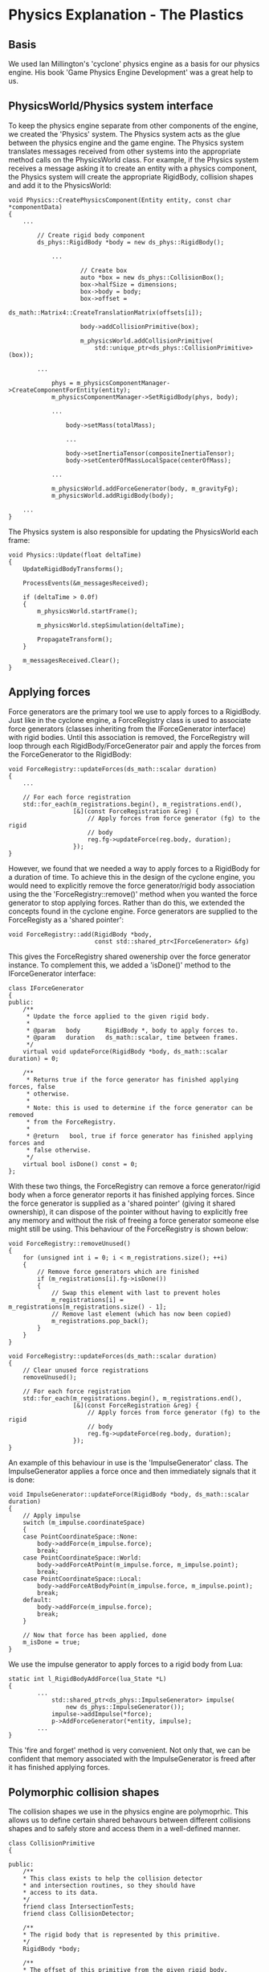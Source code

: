 * Physics Explanation - The Plastics

** Basis

We used Ian Millington's 'cyclone' physics engine as a basis for our physics
engine. His book 'Game Physics Engine Development' was a great help to us.

** PhysicsWorld/Physics system interface

To keep the physics engine separate from other components of the engine, we
created the 'Physics' system. The Physics system acts as the glue between the
physics engine and the game engine. The Physics system translates messages
received from other systems into the appropriate method calls on the
PhysicsWorld class. For example, if the Physics system receives a message asking
it to create an entity with a physics component, the Physics system will create
the appropriate RigidBody, collision shapes and add it to the PhysicsWorld:

#+NAME: Physics.cpp
#+BEGIN_SRC c++
void Physics::CreatePhysicsComponent(Entity entity, const char *componentData)
{
    ...

        // Create rigid body component
        ds_phys::RigidBody *body = new ds_phys::RigidBody();

            ...

                    // Create box
                    auto *box = new ds_phys::CollisionBox();
                    box->halfSize = dimensions;
                    box->body = body;
                    box->offset =
                        ds_math::Matrix4::CreateTranslationMatrix(offsets[i]);

                    body->addCollisionPrimitive(box);

                    m_physicsWorld.addCollisionPrimitive(
                        std::unique_ptr<ds_phys::CollisionPrimitive>(box));

        ...

            phys = m_physicsComponentManager->CreateComponentForEntity(entity);
            m_physicsComponentManager->SetRigidBody(phys, body);

            ...

                body->setMass(totalMass);

                ...

                body->setInertiaTensor(compositeInertiaTensor);
                body->setCenterOfMassLocalSpace(centerOfMass);

            ...

            m_physicsWorld.addForceGenerator(body, m_gravityFg);
            m_physicsWorld.addRigidBody(body);

    ...
}
#+END_SRC

The Physics system is also responsible for updating the PhysicsWorld each frame:

#+NAME: Physics.cpp
#+BEGIN_SRC c++
void Physics::Update(float deltaTime)
{
    UpdateRigidBodyTransforms();

    ProcessEvents(&m_messagesReceived);

    if (deltaTime > 0.0f)
    {
        m_physicsWorld.startFrame();

        m_physicsWorld.stepSimulation(deltaTime);

        PropagateTransform();
    }

    m_messagesReceived.Clear();
}
#+END_SRC

** Applying forces

Force generators are the primary tool we use to apply forces to a RigidBody.
Just like in the cyclone engine, a ForceRegistry class is used to associate
force generators (classes inheriting from the IForceGenerator interface) with
rigid bodies. Until this association is removed, the ForceRegistry will loop
through each RigidBody/ForceGenerator pair and apply the forces from the
ForceGenerator to the RigidBody:


#+NAME: ForceGenerator.h
#+BEGIN_SRC c++
void ForceRegistry::updateForces(ds_math::scalar duration)
{
    ...

    // For each force registration
    std::for_each(m_registrations.begin(), m_registrations.end(),
                  [&](const ForceRegistration &reg) {
                      // Apply forces from force generator (fg) to the rigid
                      // body
                      reg.fg->updateForce(reg.body, duration);
                  });
}
#+END_SRC

However, we found that we needed a way to apply forces to a RigidBody for a
duration of time. To achieve this in the design of the cyclone engine, you would
need to explicitly remove the force generator/rigid body association using the
the 'ForceRegistry::remove()' method when you wanted the force generator to stop
applying forces. Rather than do this, we extended the concepts found in the
cyclone engine. Force generators are supplied to the ForceRegisty as a
'shared pointer':


#+NAME: ForceGenerator.cpp
#+BEGIN_SRC c++
void ForceRegistry::add(RigidBody *body,
                        const std::shared_ptr<IForceGenerator> &fg)
#+END_SRC

This gives the ForceRegistry shared owenership over the force generator
instance. To complement this, we added a 'isDone()' method to the
IForceGenerator interface:

#+NAME: ForceGenerator.h
#+BEGIN_SRC c++
class IForceGenerator
{
public:
    /**
     * Update the force applied to the given rigid body.
     *
     * @param   body       RigidBody *, body to apply forces to.
     * @param   duration   ds_math::scalar, time between frames.
     */
    virtual void updateForce(RigidBody *body, ds_math::scalar duration) = 0;

    /**
     * Returns true if the force generator has finished applying forces, false
     * otherwise.
     *
     * Note: this is used to determine if the force generator can be removed
     * from the ForceRegistry.
     *
     * @return   bool, true if force generator has finished applying forces and
     * false otherwise.
     */
    virtual bool isDone() const = 0;
};
#+END_SRC

With these two things, the ForceRegistry can remove a force generator/rigid body
when a force generator reports it has finished applying forces. Since the force
generator is supplied as a 'shared pointer' (giving it shared ownership), it can
dispose of the pointer without having to explicitly free any memory and without
the risk of freeing a force generator someone else might still be using. This
behaviour of the ForceRegistry is shown below:

#+NAME: ForceGenerator.cpp
#+BEGIN_SRC c++
void ForceRegistry::removeUnused()
{
    for (unsigned int i = 0; i < m_registrations.size(); ++i)
    {
        // Remove force generators which are finished
        if (m_registrations[i].fg->isDone())
        {
            // Swap this element with last to prevent holes
            m_registrations[i] = m_registrations[m_registrations.size() - 1];
            // Remove last element (which has now been copied)
            m_registrations.pop_back();
        }
    }
}
#+END_SRC

#+NAME: ForceGenerator.cpp
#+BEGIN_SRC c++
void ForceRegistry::updateForces(ds_math::scalar duration)
{
    // Clear unused force registrations
    removeUnused();

    // For each force registration
    std::for_each(m_registrations.begin(), m_registrations.end(),
                  [&](const ForceRegistration &reg) {
                      // Apply forces from force generator (fg) to the rigid
                      // body
                      reg.fg->updateForce(reg.body, duration);
                  });
}
#+END_SRC

An example of this behaviour in use is the 'ImpulseGenerator' class. The
ImpulseGenerator applies a force once and then immediately signals that it is
done:


#+NAME: ForceGenerator.cpp
#+BEGIN_SRC c++
void ImpulseGenerator::updateForce(RigidBody *body, ds_math::scalar duration)
{
    // Apply impulse
    switch (m_impulse.coordinateSpace)
    {
    case PointCoordinateSpace::None:
        body->addForce(m_impulse.force);
        break;
    case PointCoordinateSpace::World:
        body->addForceAtPoint(m_impulse.force, m_impulse.point);
        break;
    case PointCoordinateSpace::Local:
        body->addForceAtBodyPoint(m_impulse.force, m_impulse.point);
        break;
    default:
        body->addForce(m_impulse.force);
        break;
    }

    // Now that force has been applied, done
    m_isDone = true;
}
#+END_SRC

We use the impulse generator to apply forces to a rigid body from Lua:

#+NAME: LuaMathAPI.cpp
#+BEGIN_SRC c++
  static int l_RigidBodyAddForce(lua_State *L)
  {
          ...
              std::shared_ptr<ds_phys::ImpulseGenerator> impulse(
                  new ds_phys::ImpulseGenerator());
              impulse->addImpulse(*force);
              p->AddForceGenerator(*entity, impulse);
          ...
  }
#+END_SRC

This 'fire and forget' method is very convenient. Not only that, we can be
confident that memory associated with the ImpulseGenerator is freed after it has
finished applying forces.

** Polymorphic collision shapes

The collision shapes we use in the physics engine are polymoprhic. This allows
us to define certain shared behavours between different collisions shapes and
to safely store and access them in a well-defined manner.

#+NAME: CollisionFine.h
#+BEGIN_SRC c++
class CollisionPrimitive
{

public:
    /**
    * This class exists to help the collision detector
    * and intersection routines, so they should have
    * access to its data.
    */
    friend class IntersectionTests;
    friend class CollisionDetector;

    /**
    * The rigid body that is represented by this primitive.
    */
    RigidBody *body;

    /**
    * The offset of this primitive from the given rigid body.
    */
    ds_math::Matrix4 offset;

    CollisionPrimitive();
    virtual ~CollisionPrimitive() {}

    /**
    * Calculates the internals for the primitive.
    */
    void calculateInternals();

    /**
    * This is a convenience function to allow access to the
    * axis vectors in the transform for this primitive.
    */
    ds_math::Vector3 getAxis(unsigned index) const
    {
        return transform[index];
    }

    /**
    * Returns the resultant transform of the primitive, calculated from
    * the combined offset of the primitive and the transform
    * (orientation + position) of the rigid body to which it is
    * attached.
    */
    const ds_math::Matrix4 &getTransform() const
    {
        return transform;
    }

protected:
    /**
    * The resultant transform of the primitive. This is
    * calculated by combining the offset of the primitive
    * with the transform of the rigid body.
    */
    ds_math::Matrix4 transform;


}; // end class CollisionPrimitive
#+END_SRC

As it currently stands the polymorphic collision shape system isn't being
utilised to it's full ability. Rather than having the collision shapes providing
the neccesary information to generate contacts through an abstract set of
methods defined in the base class, the current implementation needs to use RTTI
to figure which contact generation method to use for any two given shapes.

#+NAME: PhysicsWorld.cpp
#+BEGIN_SRC c++
if (CollisionBox *b0Ptr = dynamic_cast<CollisionBox *>(b0)) {
    if (CollisionBox *b1Ptr = dynamic_cast<CollisionBox *>(b1)) {
        return CollisionDetector::boxAndBox(*b0Ptr, *b1Ptr, &data);
    }
    else if (CollisionSphere *b1Ptr = dynamic_cast<CollisionSphere *>(b1))
    {
        return CollisionDetector::boxAndSphere(*b0Ptr, *b1Ptr, &data);
    }
    else if (CollisionPlane *b1Ptr = dynamic_cast<CollisionPlane *>(b1))
    {
        return CollisionDetector::boxAndHalfSpace(*b0Ptr, *b1Ptr, &data);
    }
    else if (CollisionCapsule *b1Ptr = dynamic_cast<CollisionCapsule *>(b1))
    {
        return CollisionDetector::capsuleAndBox(*b1Ptr, *b0Ptr, &data);
    }
}
else if (CollisionSphere *b0Ptr = dynamic_cast<CollisionSphere *>(b0))
{
    if (CollisionBox *b1Ptr = dynamic_cast<CollisionBox *>(b1))
    {
        return CollisionDetector::boxAndSphere(*b1Ptr, *b0Ptr, &data);
    }
    else if (CollisionSphere *b1Ptr = dynamic_cast<CollisionSphere *>(b1))
    {
        return CollisionDetector::sphereAndSphere(*b0Ptr, *b1Ptr, &data);
    }
    else if (CollisionPlane *b1Ptr = dynamic_cast<CollisionPlane *>(b1))
    {
        return CollisionDetector::sphereAndHalfSpace(*b0Ptr, *b1Ptr, &data);
    }
    else if (CollisionCapsule *b1Ptr = dynamic_cast<CollisionCapsule *>(b1))
    {
        return CollisionDetector::capsuleAndSphere(*b1Ptr, *b0Ptr, &data);
    }
}
else if (CollisionPlane *b0Ptr = dynamic_cast<CollisionPlane *>(b0))
{
    if (CollisionBox *b1Ptr = dynamic_cast<CollisionBox *>(b1))
    {
        return CollisionDetector::boxAndHalfSpace(*b1Ptr, *b0Ptr, &data);
    }
    else if (CollisionSphere *b1Ptr = dynamic_cast<CollisionSphere *>(b1))
    {
        return CollisionDetector::sphereAndHalfSpace(*b1Ptr, *b0Ptr, &data);
    }
    else if (/*CollisionPlane *b1Ptr = */ dynamic_cast<CollisionPlane *>(
        b1))
    {
        // Skip
    }
    else if (CollisionCapsule *b1Ptr = dynamic_cast<CollisionCapsule *>(b1))
    {
        return CollisionDetector::capsuleAndHalfSpace(*b1Ptr, *b0Ptr,
                                                      &data);
    }
}
else if (CollisionCapsule *b0Ptr = dynamic_cast<CollisionCapsule *>(b0))
{
    if (CollisionBox *b1Ptr = dynamic_cast<CollisionBox *>(b1))
    {
        return CollisionDetector::capsuleAndBox(*b0Ptr, *b1Ptr, &data);
    }
    else if (CollisionSphere *b1Ptr = dynamic_cast<CollisionSphere *>(b1))
    {
        return CollisionDetector::capsuleAndSphere(*b0Ptr, *b1Ptr, &data);
    }
    else if (CollisionPlane *b1Ptr = dynamic_cast<CollisionPlane *>(b1))
    {
        return CollisionDetector::capsuleAndHalfSpace(*b0Ptr, *b1Ptr,
                                                      &data);
    }
    else if (CollisionCapsule *b1Ptr = dynamic_cast<CollisionCapsule *>(b1))
    {
        return CollisionDetector::capsuleAndCapsule(*b0Ptr, *b1Ptr, &data);
    }
}
#+END_SRC

The advantage with the above is that each method can specifically tailor for and
provide an optimised implementation for each pair of shapes for contact
genration. The downside is that RTTI needs to be performed which can be quite
expensive depending on the compiler and the manner in which it's used, it
requires maintaining a function with n^2 if statements to call the correct
function, or to write a system using RTTI to handle that more dynamically.

Ideally, a lot of the contact generation code would be refactored into the base
shape class to allow for a polymophic collision solver whilst not disallowing
optimised solvers for specific pairs. This would help balance out maintaing a
large set of RTTI-based if statements but without completely sacrificing the
possible speed increase from tailored implementations. This is what was
originally planned, however, it never came to fruition.

All collision shapes however the following set of features:
    + An offset that is applied to the transformation of the owning rigid body.
    Which allows the composition of multiple shapes into a more complex body or
    an asymetric body.
    + A pointer to the owning rigid body. This allows contact shapes to be
    stored seperately from rigid bodies, or to be unowned. It also means that
    contact generation can be ignorant of rigidbodies nor do they need to be
    amalgamated.
    + An update method to allows internal data to be updated as needed rather
    than on every calculation.
    + Some helper methods for geting the position and local-axises of the
    collision shape.

The primary reason for this system is to allow us to realistically approximate
complex 3D rigid bodies using very simple collision detection algoithims.

** Physics Resolution

*** General Method

We implemented an iterative impulse-based solver. An iterative solver loops
through a list of contacts and attempts to solve the one with the greatest
penetration. After solving it, it adjusts any dependant contacts, and then
iterates again up to a certain limit or until all contacts are solved.

Here's the high level algorithim:
    + Gather Contacts
    + For all contacts
        + Precalculate certain data (change in speed etc.)
    + Repeat until no penetrations are left or until X attempts
        + Find largest penetration
        + Resolve penetration
        + Update penetrations
    + Repeat until no velocity changes meet a threshold or until Y attempts
        + Find largest potencial velocity change
        + Resolve velocity change
        + Update velocity changes

This has the advantage that we can spread the solving of contacts across
multiple frames if we so desire but introduces ordering problems as the order
of resolution may affect the outcome of the simulation. It also has the problem
of being discrete rather than continuous which introduces issues such as
tunneling (objects going through one another). We implemented infinite-sized
planes to combat this issue as it's impossible to tunnel through them, allowing
the play area to be fully bounded if desired.

*** Special Note

The majority of collision calulations take place in "collision space". In this
space the collision normal is mapped to the x-axis with the other two axies
being perpendicular. This is to allow the precalulation of common data sets and
to simplify calculations involving the collision normal.

Allowing us to simplify equations involving the contact normal in many cases.

*** Position Correction

Since our collision system is discrete, we need to correct the position of
objects when they're detected as penetration occurs.　A naive implmentation
would just move the object along the collision normal far enough to resolve the
penetration. However, this is incorrect. The penetration depth is represents an
amount of energy, that would otherwise be lost if not corrected properly by
changing both the distance of the object from the edge and the orientation of
the object. This results in a more realistic collision result by propperly
conserving and applying energy.

The high level of the algorithim we used for this was:
    + For each body in the collision
        + Calculate the seperate and total linear and angular intertia
            + We convert angular intertia around the collision normal into 'linear'
            intertia frictionessly, as we apply friction later to get a more
            accurate result.
            + This gives us an upper limit to how much energy we can use and a
            ratio between linear and rotational energy
        + Calculate how much to move linearly and angularly based on the total
          inertia and the ratio.
          + We then also limit the anguar change to prevent things from rolling
          around like a coin too often or constantly flipping over. We
          componsate the linear move with the energy lost from the angular
          movement cap by adding it to the linear movement.
        + Calculate how far to actually rotate given the amount of energy.
        + Calulate how far to actually move linearly given the amount of energy
        + Apply the linear movement
        + Apply the angular movement
        + If the body isn't sleeping, then
            + Recalculate the dependant data

It's worth noting that angular correction is not taken into account when
resolving penetration depth as it would require recalculating the contact, which
is too expensive to perform given the number of possible contacts pairs. This is
another reason why angular change is limited, as cumulative angular corrections
can result in over-turning an object.

*** Linear/Angular Velocity change

Once the positions have been corrected we need correct velocities to be
consistent with the physical system we're simulating.

Below is the high-level calculation for the impulse force:
    + Calculate the total amount of acceleration done in the frame along the
    collision normal.
    + Drop the resitution calculation for impacts less than a certain total
    velocity.
    + Calculate the relative velocity of seperation, ignoring the acceleration
    during that frame (not realitic, but in a simulation like this getting the
    correct acceleration)
    + Calulate the total energy from the resulting collision as a desired change
    in velocity

#+NAME: Contacts.cpp
#+BEGIN_SRC c++

const static scalar velocityLimit = 0.25;

scalar accelVel = 0;

for (int i = 0; i < 2; i++)
{
    if ((body[i]) && (body[i]->getAwake()))
    {
        accelVel +=
            Vector3::Dot(body[i]->getLastFrameAcceleration() * duration,
                         contactNormal) *
            ((i % 2) ? -1 : 1);
    }
}

scalar boundedResitution = restitution;
if (fabs(m_contactVelocity.x) < velocityLimit)
{
    boundedResitution = 0.0;
}

m_desiredDeltaVelocity =
    -m_contactVelocity.x - boundedResitution * (m_contactVelocity.x - accelVel);


#+END_SRC

We use the frictionless collision impulse calculation to calulate the
frictionless impulse. The top half of the formula, the desired change in
velocity is calulcated in the section above:
    + Calculate the linear and angular inertia of each body including the
    momentum along the collision normal.
    + Add the inertia of each object in the collision together
    + If the result is 0
        + return a force of 0
        + Otherwise, divide the desired change in velocity by the inertia to get
        the frictionless impulse and return.

#+NAME: Contacts.cpp
#+BEGIN_SRC c++
// Calculate the change in world-space velocity in for an impulse along the contact normal.
Vector3 deltaVelWorld =
    Vector3::Cross(m_relativeContactPosition[0], contactNormal);
deltaVelWorld = inverseInertiaTensor[0] * deltaVelWorld;
deltaVelWorld = Vector3::Cross(deltaVelWorld, m_relativeContactPosition[0]);

// Work out the change in velocity in contact coordiantes.
scalar deltaVelocity = Vector3::Dot(deltaVelWorld, contactNormal);

// Add the linear component of velocity change
deltaVelocity += body[0]->getInverseMass();

// Check if we need to the second body's data
if (body[1])
{
    // Go through the same transformation sequence again
    Vector3 deltaVelWorld =
        Vector3::Cross(m_relativeContactPosition[1], contactNormal);
    deltaVelWorld = inverseInertiaTensor[1] * deltaVelWorld;
    deltaVelWorld =
        Vector3::Cross(deltaVelWorld, m_relativeContactPosition[1]);

    // Add the change in velocity due to rotation
    deltaVelocity += Vector3::Dot(deltaVelWorld, contactNormal);

    // Add the change in velocity due to linear motion
    deltaVelocity += body[1]->getInverseMass();
}

if (deltaVelocity == 0)
    return Vector3(0, 0, 0);
else
    return Vector3(m_desiredDeltaVelocity / deltaVelocity, 0, 0);
#+END_SRC

It should be noted that the inpulse returned is in contact collison space as to
remain compatible with how friction-based impulse is calculated.

The friction-based inpule calulation is a little hard to explain as it
implements ansiotropic friction. The rough gist of the high level arlgorthim is:
    + Calculate angular and linear veloicty changes seperately
    + Calculate a matrix to transform impulses based on the velocity and angular
    changes in contact space.
    + Calculate ansiotropic friction forces that oppose the rotation and linear
    movement in directions other than the contact normal.
    + Apply the friction to the angular and linear velocity changes.

#+NAME: Contacts.cpp
#+BEGIN_SRC c++
scalar totalInvMass = body[0]->getInverseMass();
Matrix3 impulseToTorque =
    calculateSkewSymmetricMatrix(m_relativeContactPosition[0]);
Matrix3 deltaWorldVel =
    -1 * ((impulseToTorque * inverseInertiaTensor[0]) * impulseToTorque);

if (body[1])
{
    Matrix3 impulseToTorque2 =
        calculateSkewSymmetricMatrix(m_relativeContactPosition[1]);
    deltaWorldVel += -1 * ((impulseToTorque2 * inverseInertiaTensor[1]) *
                           impulseToTorque2);
    totalInvMass += body[1]->getInverseMass();
}

// Convert worl velocity to contact-space velocity.
Matrix3 deltaVelocity =
    (Matrix3::Transpose(m_contactToWorld) * deltaWorldVel) * m_contactToWorld;

// Apply linear velocity change
deltaVelocity.data[0][0] += totalInvMass;
deltaVelocity.data[1][1] += totalInvMass;
deltaVelocity.data[2][2] += totalInvMass;

// Invert to get the impulse needed per unit of velocity
Matrix3 impulseMatrix = Matrix3::Inverse(deltaVelocity);

// Find the target velocities to kill
Vector3 velKill(m_desiredDeltaVelocity, -m_contactVelocity.y,
                -m_contactVelocity.z);

// Find the impulse to kill target velocities
Vector3 impulseContact = impulseMatrix * velKill;

// Check for exceeding friction
scalar planarImpulse = sqrt(impulseContact.y * impulseContact.y +
                            impulseContact.z * impulseContact.z);

if (planarImpulse > impulseContact.x * friction)
{
    // We need to use dynamic friction
    impulseContact.y /= planarImpulse;
    impulseContact.z /= planarImpulse;

    impulseContact.x = deltaVelocity[0][0] +
                       deltaVelocity[0][1] * friction * impulseContact.y +
                       deltaVelocity[0][2] * friction * impulseContact.z;
    impulseContact.x = m_desiredDeltaVelocity / impulseContact.x;
    impulseContact.y *= friction * impulseContact.x;
    impulseContact.z *= friction * impulseContact.x;
}

return impulseContact;
#+END_SRC

This results in friction effectively being applied as a planar force
perpendicular to the collision normal, resiting certain kinds of movements and
causing things to pivot and rotate rather than slide.
